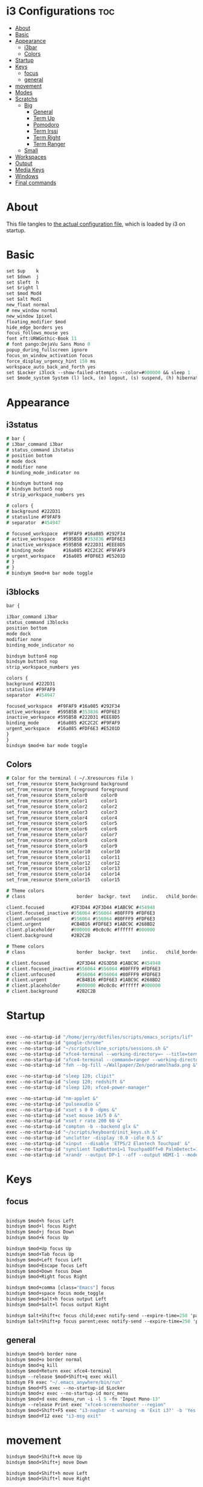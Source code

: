 #+OPTIONS: ^:nil
#+STARTUP: overview
#+PROPERTY: header-args :tangle config

* i3 Configurations                                                       :toc:
- [[#about][About]]
- [[#basic][Basic]]
- [[#appearance][Appearance]]
  - [[#i3bar][i3bar]]
  - [[#colors][Colors]]
- [[#startup][Startup]]
- [[#keys][Keys]]
  - [[#focus][focus]]
  - [[#general][general]]
- [[#movement][movement]]
- [[#modes][Modes]]
- [[#scratchs][Scratchs]]
  - [[#big][Big]]
    - [[#general-1][General]]
    - [[#term-up][Term Up]]
    - [[#pomodoro][Pomodoro]]
    - [[#term-irssi][Term Irssi]]
    - [[#term-right][Term Right]]
    - [[#term-ranger][Term Ranger]]
  - [[#small][Small]]
- [[#workspaces][Workspaces]]
- [[#output][Output]]
- [[#media-keys][Media Keys]]
- [[#windows][Windows]]
- [[#final-commands][Final commands]]

* About
This file tangles to [[https://github.com/mrbig033/dotfiles/blob/master/i3/config][the actual configuration file]], which is loaded by i3 on startup.
* Basic
#+BEGIN_SRC i3
set $up    k
set $down  j
set $left  h
set $right l
set $mod Mod4
set $alt Mod1
new_float normal
# new_window normal
new_window 1pixel
floating_modifier $mod
hide_edge_borders yes
focus_follows_mouse yes
font xft:URWGothic-Book 11
# font pango:DejaVu Sans Mono 0
popup_during_fullscreen ignore
focus_on_window_activation focus
force_display_urgency_hint 150 ms
workspace_auto_back_and_forth yes
set $Locker i3lock --show-failed-attempts --color=#000000 && sleep 1
set $mode_system System (l) lock, (e) logout, (s) suspend, (h) hibernate, (r) reboot, (Shift+s) shutdown
#+END_SRC
* Appearance
** i3status
#+BEGIN_SRC i3
# bar {
# i3bar_command i3bar
# status_command i3status
# position bottom
# mode dock
# modifier none
# binding_mode_indicator no

# bindsym button4 nop
# bindsym button5 nop
# strip_workspace_numbers yes

# colors {
# background #222D31
# statusline #F9FAF9
# separator  #454947

# focused_workspace  #F9FAF9 #16a085 #292F34
# active_workspace   #595B5B #353836 #FDF6E3
# inactive_workspace #595B5B #222D31 #EEE8D5
# binding_mode       #16a085 #2C2C2C #F9FAF9
# urgent_workspace   #16a085 #FDF6E3 #E5201D
# }
# }
# bindsym $mod+m bar mode toggle
#+END_SRC
** i3blocks
#+BEGIN_SRC i3
bar {

i3bar_command i3bar
status_command i3blocks
position bottom
mode dock
modifier none
binding_mode_indicator no

bindsym button4 nop
bindsym button5 nop
strip_workspace_numbers yes

colors {
background #222D31
statusline #F9FAF9
separator  #454947

focused_workspace  #F9FAF9 #16a085 #292F34
active_workspace   #595B5B #353836 #FDF6E3
inactive_workspace #595B5B #222D31 #EEE8D5
binding_mode       #16a085 #2C2C2C #F9FAF9
urgent_workspace   #16a085 #FDF6E3 #E5201D
}
}
bindsym $mod+m bar mode toggle
#+END_SRC
** Colors
#+BEGIN_SRC i3
# Color for the terminal ( ~/.Xresources file )
set_from_resource $term_background background
set_from_resource $term_foreground foreground
set_from_resource $term_color0     color0
set_from_resource $term_color1     color1
set_from_resource $term_color2     color2
set_from_resource $term_color3     color3
set_from_resource $term_color4     color4
set_from_resource $term_color5     color5
set_from_resource $term_color6     color6
set_from_resource $term_color7     color7
set_from_resource $term_color8     color8
set_from_resource $term_color9     color9
set_from_resource $term_color10    color10
set_from_resource $term_color11    color11
set_from_resource $term_color12    color12
set_from_resource $term_color13    color13
set_from_resource $term_color14    color14
set_from_resource $term_color15    color15

# Theme colors
# class                   border  backgr. text    indic.   child_border

client.focused          #2F3D44 #2F3D44 #1ABC9C #454948
client.focused_inactive #556064 #556064 #80FFF9 #FDF6E3
client.unfocused        #556064 #556064 #80FFF9 #FDF6E3
client.urgent           #CB4B16 #FDF6E3 #1ABC9C #268BD2
client.placeholder      #000000 #0c0c0c #ffffff #000000
client.background       #2B2C2B

# Theme colors
# class                   border  backgr. text    indic.   child_border

# client.focused          #2F3D44 #2G3D50 #1ABC9C #454948
# client.focused_inactive #556064 #556064 #80FFF9 #FDF6E3
# client.unfocused        #556064 #556064 #80FFF9 #FDF6E3
# client.urgent           #CB4B16 #FDF6E3 #1ABC9C #268BD2
# client.placeholder      #000000 #0c0c0c #ffffff #000000
# client.background       #2B2C2B
#+END_SRC
* Startup
#+BEGIN_SRC i3

exec --no-startup-id "/home/jerry/dotfiles/scripts/emacs_scripts/lif"
exec --no-startup-id "google-chrome"
exec --no-startup-id "~/scripts/cline_scripts/sessions.sh &"
exec --no-startup-id "xfce4-terminal --working-directory=~ --title=term-up --hold --command=\"tmux attach\" &"
exec --no-startup-id "xfce4-terminal --command=ranger --working-directory=~ --title=term-ranger --hold &"
exec --no-startup-id "feh --bg-fill ~/Wallpaper/Zen/pedramolhada.png &"

exec --no-startup-id "sleep 120; clipit"
exec --no-startup-id "sleep 120; redshift &"
exec --no-startup-id "sleep 120; xfce4-power-manager"

exec --no-startup-id "nm-applet &"
exec --no-startup-id "pulseaudio &"
exec --no-startup-id "xset s 0 0 -dpms &"
exec --no-startup-id "xset mouse 14/5 0 &"
exec --no-startup-id "xset r rate 200 60 &"
exec --no-startup-id "compton -b --backend glx &"
exec --no-startup-id "~/scripts/keyboard/init_keys.sh &"
exec --no-startup-id "unclutter -display :0.0 -idle 0.5 &"
exec --no-startup-id "xinput --disable 'ETPS/2 Elantech Touchpad' &"
exec --no-startup-id "synclient TapButton1=1 TouchpadOff=0 PalmDetect=1 &"
exec --no-startup-id "xrandr --output DP-1 --off --output HDMI-1 --mode 1920x1080 --pos 0x0 --rotate normal --output eDP-1 --off --output HDMI-2 --off &"
#+END_SRC
* Keys
** focus
#+BEGIN_SRC i3

bindsym $mod+h focus Left
bindsym $mod+l focus Right
bindsym $mod+j focus Down
bindsym $mod+k focus Up

bindsym $mod+Up focus Up
bindsym $mod+Tab focus Up
bindsym $mod+Left focus Left
bindsym $mod+Escape focus Left
bindsym $mod+Down focus Down
bindsym $mod+Right focus Right

bindsym $mod+comma [class="Emacs"] focus
bindsym $mod+space focus mode_toggle
bindsym $mod+$alt+h focus output Left
bindsym $mod+$alt+l focus output Right

bindsym $alt+Shift+c focus child;exec notify-send --expire-time=250 'parent focus'
bindsym $alt+Shift+p focus parent;exec notify-send --expire-time=250 'parent focus'
#+END_SRC
** general
#+BEGIN_SRC i3
bindsym $mod+b border none
bindsym $mod+o border normal
bindsym $mod+q kill
bindsym $mod+Return exec xfce4-terminal
bindsym --release $mod+Shift+q exec xkill
bindsym F9 exec "~/.emacs_anywhere/bin/run"
bindsym $mod+F5 exec --no-startup-id $Locker
bindsym $mod+z exec --no-startup-id morc_menu
bindsym $mod+d exec dmenu_run -i -l 5 -fn 'Input Mono-13'
bindsym --release Print exec "xfce4-screenshooter --region"
bindsym $mod+Shift+F5 exec "i3-nagbar -t warning -m 'Exit i3?' -b 'Yes' 'i3-msg exit'"
bindsym $mod+F12 exec "i3-msg exit"
#+END_SRC
* movement
#+BEGIN_SRC i3
bindsym $mod+Shift+k move Up
bindsym $mod+Shift+j move Down

bindsym $mod+Shift+h move Left
bindsym $mod+Shift+l move Right

bindsym $mod+Shift+Right move Right
bindsym $mod+Shift+Left move Left

bindsym $mod+Shift+Up move Up
bindsym $mod+Shift+Down move Down

bindsym $mod+f fullscreen toggle

default_orientation vertical
workspace_layout stacking

bindsym $mod+s layout toggle
bindsym $mod+x layout toggle all

bindsym $mod+v split v;exec notify-send --expire-time=250 --expire-time=1000 'tile vertically'
bindsym $mod+Control+o split h;exec notify-send --expire-time=250 --expire-time=1000 'tile horizontally'
#+END_SRC
* Launch Mode
#+BEGIN_SRC i3
bindsym Menu mode "$launch"

mode "$launch" {
bindsym 1 exec "~/scripts/i3_scripts/touchpad_off"; mode default
bindsym 2 exec "~/scripts/i3_scripts/touchpad_on"; mode default
bindsym Shift-q exec "i3-msg exit"; mode default
bindsym apostrophe exec "~/maps/texpander/texpander.sh"; mode default
bindsym t [title="term-up"] move scratchpad; [title="term-ranger"] move scratchpad; exec "thunar"; mode default
bindsym Shift+t [title="term-up"] move scratchpad; [title="term-ranger"] move scratchpad; exec "sudo thunar"; mode default
bindsym 3 [title="term-up"] move scratchpad; [title="term-ranger"] move scratchpad; exec "~/scripts/cline_scripts/open-i3-config"; mode default
bindsym s exec "~/scripts/i3_scripts/startup-manual"; mode default
bindsym Shift+p [title="term-up"] move scratchpad; [title="term-ranger"] move scratchpad; exec "sudo poweroff"; mode default

bindsym Shift+w exec feh --recursive --randomize --bg-fill ~/Wallpaper; mode default
bindsym Shift+r exec "/home/jerry/dotfiles/scripts/cline_scripts/restart_terminals"; mode default
bindsym Menu exec "rofi -show run"; mode default
bindsym z exec "google-chrome-stable"; mode default
bindsym q exec "qbittorrent"; mode default
bindsym e [title="term-up"] move scratchpad; [title="term-ranger"] move scratchpad; exec "emacsclient --socket-name=gui-emacs --no-wait --create-frame"; mode default

# bindsym Shift+u exec "st2 -t term-up -n term-up"; mode default
# bindsym Shift+r exec "st2 -t term-ranger -n term-ranger -e ranger"; mode default

bindsym Escape mode default; exec notify-send --expire-time=250 'mode: default'

}
#+END_SRC
* Tilling Modes
** tilling tiled
#+BEGIN_SRC i3

bindsym $mod+Shift+space floating toggle; mode "$floating"
bindsym $mod+apostrophe; mode "$tilling"; exec notify-send --expire-time=250 'tilling'

mode "$tilling" {

bindsym $left  resize grow   width  10 px or 10 ppt
bindsym $right resize shrink width  10 px or 10 ppt
bindsym $up    resize shrink height 10 px or 10 ppt
bindsym $down  resize grow   height 10 px or 10 ppt

# same bindings, but for the arrow keys
bindsym Left   resize shrink width  10 px or 10 ppt
bindsym Down   resize grow   height 10 px or 10 ppt
bindsym Up     resize shrink height 10 px or 10 ppt
bindsym Right  resize grow   width  10 px or 10 ppt
bindsym $mod+apostrophe; mode "$floating"; exec notify-send --expire-time=250 --expire-time=250 'floating'
bindsym Escape mode default; exec notify-send --expire-time=250 'mode: default'
bindsym $mod+q kill; mode default; exec notify-send --expire-time=250 'mode: default'
}
#+END_SRC
** tilling float
#+BEGIN_SRC i3
mode "$floating" {

bindsym $mod+$left move Left 80px
bindsym $mod+$right move Right 80px
bindsym $mod+$up move Up 80px
bindsym $mod+$down move Down 80px

bindsym Left focus Left
bindsym Down focus Down
bindsym Up focus Up
bindsym Right focus Right

bindsym Shift+h resize shrink Left   36 px or 36 ppt
bindsym h resize grow Left           36 px or 36 ppt

bindsym Shift+j resize shrink height 36 px or 36 ppt
bindsym j resize grow height         36 px or 36 ppt

bindsym Shift+k resize shrink height 36 px or 36 ppt
bindsym k resize grow height         36 px or 36 ppt

bindsym Shift+l resize shrink width  36 px or 36 ppt
bindsym l resize grow width          36 px or 36 ppt

bindsym $mod+apostrophe floating disable; mode default; exec notify-send --expire-time=250 'mode: default'
bindsym $mod+Shift+space floating disable; mode default; exec notify-send --expire-time=250 'mode: default'

bindsym $mod+q kill; mode default; exec notify-send --expire-time=250 'mode: default'
bindsym Escape kill; mode default; exec notify-send --expire-time=250 'mode: default'
}
#+END_SRC

* Scratchs
** Big
*** General
#+BEGIN_SRC i3
bindsym $mod+equal scratchpad show
bindsym $mod+Shift+minus move scratchpad; mode default
bindsym $mod+Shift+s [title="term-up"] kill; exec "xfce4-terminal -T term-up"
bindsym $mod+Shift+r [title="term-up"] move scratchpad; [title="term-ranger"] kill; exec "xfce4-terminal -T term-ranger --execute ~/.pyenv/shims/ranger"
for_window [class="Autokey-gtk" title="AutoKey"] move scratchpad
#+END_SRC
*** Term Up
#+BEGIN_SRC i3
for_window [title="term-up"] border none
for_window [title="term-up"] floating enable sticky enable
for_window [title="term-up"] move scratchpad
for_window [title="term-up"] resize set 1250 450; move to position 350 0
bindsym $mod+u [title="term-ranger"] move scratchpad; [title="term-up"] scratchpad show; move to position 350 0; move to position 350 0
#+END_SRC
*** Term Ranger
#+BEGIN_SRC i3
for_window [title="term-ranger"] border none
for_window [title="term-ranger"] floating enable sticky enable
for_window [title="term-ranger"] move scratchpad
for_window [title="term-ranger"] resize set 1250 450; move to position 350 0
bindsym $mod+i [title="term-up"] move scratchpad; [title="term-ranger"] scratchpad show; move to position 350 0
#+END_SRC
** Small
# *** General
# #+BEGIN_SRC i3
# bindsym $mod+equal scratchpad show
# bindsym $mod+Shift+minus move scratchpad; mode default
# bindsym $mod+Shift+r [title="term-up"] kill; [title="term-ranger"] kill; exec "st2 -t term-up -n term-up &"; exec st2 -t term-ranger -n term-ranger -e ranger &
# for_window [class="Autokey-gtk" title="AutoKey"] move scratchpad
# #+END_SRC
# *** Term Up
# #+BEGIN_SRC i3
# for_window [title="term-up"] border none
# for_window [title="term-up"] floating enable sticky enable
# for_window [title="term-up"] move scratchpad
# for_window [title="term-up"] resize set 1367 384; move to position 0 0
# bindsym $mod+u [title="term-ranger"] move scratchpad; [title="term-up"] scratchpad show; move to position 0 0 ; move to position 0 0
# #+END_SRC
# *** Term Ranger
# #+BEGIN_SRC i3
# for_window [title="term-ranger"] border none
# for_window [title="term-ranger"] floating enable sticky enable
# for_window [title="term-ranger"] move scratchpad
# for_window [title="term-ranger"] resize set 1367 384; move to position 0 0
# bindsym $mod+i [title="term-up"] move scratchpad; [title="term-ranger"] scratchpad show; move to position 0 0
# #+END_SRC
* Workspaces
#+BEGIN_SRC i3
set $ws1 "1"
set $ws2 "2"
set $ws3 "3"
set $ws4 "4"
set $ws5 "5"
set $ws6 "6"
set $ws7 "7"
set $ws8 "8"
set $ws9 "9"
set $ws10 "10"

bindsym $mod+Shift+1 move container to workspace $ws1; workspace $ws1
bindsym $mod+Shift+2 move container to workspace $ws2; workspace $ws2
bindsym $mod+Shift+3 move container to workspace $ws3; workspace $ws3
bindsym $mod+Shift+4 move container to workspace $ws4; workspace $ws4
bindsym $mod+Shift+5 move container to workspace $ws5; workspace $ws5
bindsym $mod+Shift+6 move container to workspace $ws6; workspace $ws6
bindsym $mod+Shift+7 move container to workspace $ws7; workspace $ws7
bindsym $mod+Shift+8 move container to workspace $ws8; workspace $ws8
bindsym $mod+Shift+9 move container to workspace $ws9; workspace $ws9
bindsym $mod+Shift+0 move container to workspace $ws10; workspace $ws10

bindsym $mod+Control+1 move container to workspace $ws1
bindsym $mod+Control+2 move container to workspace $ws2
bindsym $mod+Control+3 move container to workspace $ws3
bindsym $mod+Control+4 move container to workspace $ws4
bindsym $mod+Control+5 move container to workspace $ws5
bindsym $mod+Control+6 move container to workspace $ws6
bindsym $mod+Control+7 move container to workspace $ws7
bindsym $mod+Control+8 move container to workspace $ws8
bindsym $mod+Control+9 move container to workspace $ws9
bindsym $mod+Control+0 move container to workspace $ws10

bindsym $mod+1 workspace $ws1
bindsym $mod+2 workspace $ws2
bindsym $mod+3 workspace $ws3
bindsym $mod+4 workspace $ws4
bindsym $mod+5 workspace $ws5
bindsym $mod+6 workspace $ws6
bindsym $mod+7 workspace $ws7
bindsym $mod+8 workspace $ws8
bindsym $mod+9 workspace $ws9
bindsym $mod+0 workspace $ws10
#+END_SRC
* Output
#+BEGIN_SRC i3
bindsym $mod+F10 mode "$output"

mode "$output" {

#### SCREENS ####
bindsym 1 exec "~/scripts/screen/mx-hdmi-screen.sh"; mode default
bindsym 2 exec "~/scripts/screen/mx-dual-screen.sh"; mode default
bindsym 3 exec "~/scripts/screen/mx-built-in-screen.sh"; mode default

#### AUDIO ####
bindsym F1 exec "pactl set-card-profile 0 output:hdmi-stereo"; mode default
bindsym F2 exec "pactl set-card-profile 0 output:analog-stereo"; mode default

bindsym Escape; exec notify-send --expire-time=250 --expire-time=1000 "mode default"; mode default
}

bindsym $mod+p workspace prev_on_output
bindsym $mod+n workspace next_on_output

# bindsym Control+Shift+Left workspace prev_on_output
# bindsym Control+Shift+Right workspace prev_on_output

bindsym $mod+Control+h move container to output left; focus output Left
bindsym $mod+Control+l move container to output right; focus output Right
bindsym $mod+Control+Left move container to output left; focus output Left
bindsym $mod+Control+Right move container to output right; focus output Right

bindsym $mod+Control+Shift+h move workspace to output Left
bindsym $mod+Control+Shift+l move workspace to output Right
bindsym $mod+Control+Shift+Left move workspace to output Left
# bindsym $mod+Control+Shift+Right move workspace to output Right

bindsym $mod+Shift+n focus output Right
bindsym $mod+Shift+p focus output Left
#+END_SRC
* Media Keys
#+BEGIN_SRC i3
bindsym XF86AudioPlay exec playerctl play-pause
bindsym XF86AudioMute exec amixer -q set Master toggle
bindsym XF86AudioRaiseVolume exec amixer set Master 10%+
bindsym XF86AudioLowerVolume exec amixer set Master 10%-
bindsym $mod+XF86AudioRaiseVolume exec amixer set Master 200%+
bindsym $mod+$alt+XF86AudioRaiseVolume exec amixer set Master 5%+
bindsym $mod+$alt+XF86AudioLowerVolume exec amixer set Master 5%-
#+END_SRC
* Widows
** Floating Disable
#+BEGIN_SRC i3
for_window [class="GParted"] floating disable border normal
for_window [class="Gnome-pomodoro"] floating disable
for_window [class="Inkscape" title="Document Properties"]  floating disable resize set 720 400  move position 650
for_window [class="Inkscape" title="Preferences"]  floating disable resize set 720 400  move position 650
for_window [class="Spotify"] floating disable
for_window [class="Timeshift-gtk"] floating disable
for_window [class="VirtualBox Manager"] floating disable
for_window [class="calibre"] floating disable
for_window [class="feh"] floating disable
for_window [class="jetbrains-idea" title="Project Structure"] floating disable
for_window [class="mx-tools"] floating disable
for_window [class="qBittorrent"] floating disable
for_window [class="vlc" title="Advanced Preferences"] floating disable
for_window [class="vlc" title="Simple Preferences"] floating disable
for_window [title="Welcome to IntelliJ IDEA"] floating disable
for_window [title="Welcome to PyCharm"] floating disable
#+END_SRC
** Floating Enable
#+BEGIN_SRC i3
for_window [class="(?i)System-config-printer.py"] floating enable border normal
for_window [class="(?i)virtualbox"] floating enable border normal
for_window [class="Clipgrab"] floating enable
for_window [class="File-roller"] floating enable resize set 720 400
for_window [class="Galculator"] floating enable border pixel 1
for_window [class="Godot" title="^Jumper$"]  floating enable
for_window [class="Godot" title="^Loony_Lips$"] floating enable
for_window [class="Inkscape" title="Preferences"]  floating enable resize set 720 400  move position 650 0
for_window [class="Lightdm-settings"] floating enable
for_window [class="Lxappearance"] floating enable sticky enable border normal
for_window [class="Manjaro Settings Manager"] floating enable border normal
for_window [class="Manjaro-hello"] floating enable
for_window [class="Nitrogen"] floating enable sticky enable border normal
for_window [class="Oblogout"] fullscreen enable
for_window [class="Pamac-manager"] floating enable
for_window [class="Qtconfig-qt4"] floating enable sticky enable border normal
for_window [class="Simple-scan"] floating enable border normal
for_window [class="Skype"] floating enable border normal
for_window [class="Timeset-gui"] floating enable border normal
for_window [class="Xfburn"] floating enable
for_window [class="Xfrun4"] floating enable resize set 520 200
for_window [class="calamares"] floating enable border normal
for_window [class="octopi"] floating enable
for_window [class="qt5ct"] floating enable sticky enable border normal
for_window [title="About Pale Moon"] floating enable
for_window [title="File Transfer*"] floating enable
for_window [title="MuseScore: Play Panel"] floating enable
for_window [title="alsamixer"] floating enable border pixel 1
for_window [title="i3_help"] floating enable sticky enable border normal
for_window [title="term Preferences"] floating enable
for_window [title="Atomic Chrome"] resize set 1367 384; move to position 0 0
#+END_SRC
** Others
#+BEGIN_SRC i3
assign [class="Gnome-pomodoro"] $ws10
for_window [class="Emacs"] border normal
for_window [class="Gimp"] border normal
for_window [class="Spotify"] move to workspace 10
for_window [urgent=latest] focus
for_window [class="Emacs" title=" EMACS DEBUG"] move workspace 2
#+END_SRC
* Final commands
#+BEGIN_SRC i3
exec --no-startup-id i3-msg workspace $ws1
#+END_SRC

